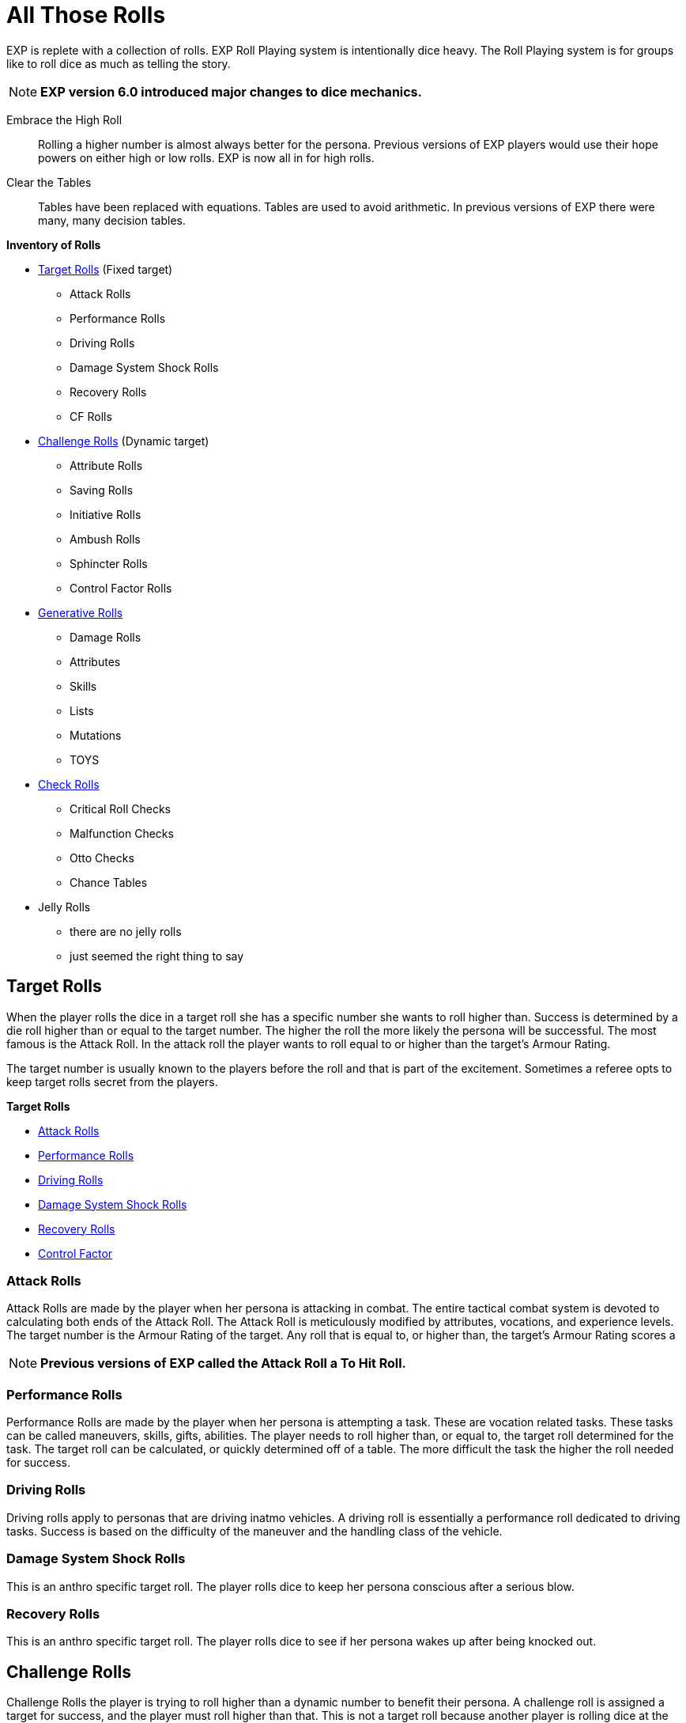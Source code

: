 = All Those Rolls

EXP is replete with a collection of rolls.
EXP Roll Playing system is intentionally dice heavy. 
The Roll Playing system is for groups like to roll dice as much as telling the story.

NOTE: *EXP version 6.0 introduced major changes to dice mechanics.*

Embrace the High Roll::
Rolling a higher number is almost always better for the persona.
Previous versions of EXP players would use their hope powers on either high or low rolls.
EXP is now all in for high rolls.

Clear the Tables::
Tables have been replaced with equations.
Tables are used to avoid arithmetic. 
In previous versions of EXP there were many, many decision tables.


.*Inventory of Rolls*
* <<_target_rolls,Target Rolls>> (Fixed target)
** Attack Rolls
** Performance Rolls
** Driving Rolls
** Damage System Shock Rolls
** Recovery Rolls
** CF Rolls

* <<_challenge_rolls,Challenge Rolls>> (Dynamic target)
** Attribute Rolls
** Saving Rolls
** Initiative Rolls
** Ambush Rolls
** Sphincter Rolls
** Control Factor Rolls

* <<_generative_rolls,Generative Rolls>>
** Damage Rolls
** Attributes
** Skills
** Lists
** Mutations
** TOYS

* <<_check_rolls,Check Rolls>>
** Critical Roll Checks
** Malfunction Checks
** Otto Checks
** Chance Tables

* Jelly Rolls
** there are no jelly rolls
** just seemed the right thing to say

== Target Rolls
When the player rolls the dice in a target roll she has a specific number she wants to roll higher than.
Success is determined by a die roll higher than or equal to the target number. 
The higher the roll the more likely the persona will be successful.
The most famous is the Attack Roll.
In the attack roll the player wants to roll equal to or higher than the target's Armour Rating.

The target number is usually known to the players before the roll and that is part of the excitement.
Sometimes a referee opts to keep target rolls secret from the players. 

.*Target Rolls*
* xref:CH27_Tactical_Combat.adoc[Attack Rolls]
* xref:CH14_Performance_Tables.adoc[Performance Rolls]
* xref:CH17_Driving.adoc[Driving Rolls]
* xref:i-roll_playing_rules:CH03_AttributesCON.adoc[Damage System Shock Rolls]
* xref:i-roll_playing_rules:CH03_AttributesCON.adoc[Recovery Rolls]
* xref:i-roll_playing_rules:CH05_Robots_Z_CF.adoc[Control Factor]

=== Attack Rolls
Attack Rolls are made by the player when her persona is attacking in combat.
The entire tactical combat system is devoted to calculating both ends of the Attack Roll.
The Attack Roll is meticulously modified by attributes, vocations, and experience levels.
The target number is the Armour Rating of the target.
Any roll that is equal to, or higher than, the target's Armour Rating scores a  

NOTE: *Previous versions of EXP called the Attack Roll a To Hit Roll.*

=== Performance Rolls
Performance Rolls are made by the player when her persona is attempting a task.
These are vocation related tasks.
These tasks can be called maneuvers, skills, gifts, abilities. 
The player needs to roll higher than, or equal to, the target roll determined for the task.
The target roll can be calculated, or quickly determined off of a table. 
The more difficult the task the higher the roll needed for success.

=== Driving Rolls
Driving rolls apply to personas that are driving inatmo vehicles. 
A driving roll is essentially a performance roll dedicated to driving tasks.
Success is based on the difficulty of the maneuver and the handling class of the vehicle.
 
=== Damage System Shock Rolls
This is an anthro specific target roll.
The player rolls dice to keep her persona conscious after a serious blow.

=== Recovery Rolls
This is an anthro specific target roll.
The player rolls dice to see if  her persona wakes up after being knocked out.

== Challenge Rolls
Challenge Rolls the player is trying to roll higher than a dynamic number to benefit their persona.
A challenge roll is assigned a target for success, and the player must roll higher than that.
This is not a target roll because another player is rolling dice at the same time.
Most often this is other player is the referee.
The winner of the challenge roll is the player that rolls higher. 

.*Challenge Rolls*
*  xref:CH16_Special_Rolls_Attributes.adoc[Attribute Rolls]
* xref:CH16_Special_Rolls_Saves.adoc[Saving Rolls]
* xref:CH33_Initiative.adoc[Initiative Rolls]
* xref:CH34_Ambush.adoc[Ambush Rolls]
* xref:CH16_Special_Rolls_Asshole.adoc[Sphincter Rolls]
* xref:i-roll_playing_rules:CH05_Robots_Z_CF.adoc[Control Factor Rolls]

=== Attribute Rolls
These are the most famous and important of all the challenge rolls.
An attribute roll involves the player using a specific attribute in a challenge.
For example, two personas arm wrestling would use PSTR attributes for the Attribute Roll.
If two personas are trying to out charm each other CHA attributes could be used for the challenge.

When the players make equal attribute rolls that would be a tie. 
Unless a decision must be made a Attribute Challenge tie is just that.

=== Saving Rolls
Saving rolls are attribute rolls where the player must roll higher than dangerous non-entity.
Saving throws usually involve a specific attribute versus an attack like poison or radiation.
The player must roll as high as possible to avoid being injured by the attack.
A Saving Roll versus poison would have the personas CON challenged by a poison intensity.
The poison intensity can be a fixed target or a target rolled by the referee.

NOTE: *Previous versions of EXP called the Saving Roll a Saving Throw.*

=== Initiative Rolls
Initiative Rolls are very specialized DEX challenges used to determine action order in tactical combat.
The higher the player's roll the better the persona is positioned for that combat unit.

=== Ambush Rolls
Ambush Rolls are very specialized AWE challenges used to see how the persona reacts to an ambush.
The higher the roll the more more likely the persona will be able to defend themselves in combat.

=== Sphincter Rolls
Sphincter Rolls are the last line of decision making when players cannot agree.
The Sphincter Roll is a luck challenge roll between two players. 
Usually the player competes with the referee when making a Sphincter Roll.
The roll is made to help with decisions that the referee cannot possibly have prepared for.
If the player rolls higher than the referee the decision falls in favour of the player.

NOTE: *A Sphincter Roll was previously called Sphincter Dice. Which was previously called Asshole Dice.*

=== Control Factor Roll
The control factor roll is a challenge roll specific to the family of robots.
It is called on when the persona is going against it's baked in programming.
The challenge is between the robot's INT and the depth of the violation of programming.
The player needs to roll high to stay in control of her robot persona.

== Generative Rolls
Generative rolls have no target an no competitive aspect to them.
A generative roll gives a result that is descriptive of an event or item.
Generative rolls do not predict immediate success or failure for the persona.
Some generative rolls are extremely important to the player's persona.
For example a damage roll and attribute rolls are considered generative. 

* xref:i-roll_playing_rules:CH03_Attributes.adoc[Attributes]
* Descriptors
* List Rolls
** Skills
** Mutations
** TOYS
* Damage Rolls

=== Attribute Generation Rolls
When the player is creating her persona each attribute is assigned a value. 
These rolls are important in that they define the species, vocation and physiology of the persona.
However they are purely generative. 
The persona does not succeed or fail based on the rolls and they help create the persona.

=== Descriptors
Descriptors are the classic generative die roll.
They are typically rolled once and recorded on the persona record sheet.
Descriptions have no outcome for the persona other than generating a description.
For example alien and robot appearances are randomly rolled. 
Their appearance is completely neutral to the persona.

Some descriptors impact performance of the persona.
For example robot and alien wate impacts the damage they inflict.

=== List Rolls
The player will often find themselves generating something completely random from a list.
They are typically rolled once and recorded on the persona record sheet.
These tables infuse randomness and ensure rarity of powerful things.

The most famous list rolls include: mutation tables, skill tables, and the Technological Object Yields System.
List rolls do not immediately put the persona at risk, but can have a long term impact.

=== Chance Tables
These are weird tables limited to inatmo and exatmo vehicle generation.
They are tables where the player makes percent chance checks to see if peripherals or defences are made.
Technically it is a generative roll, but players always want the peripherals.
Also the chance table is pure percent chance and a low roll indicates success. 
Chance tables are the only rolls left where players want to roll low for success.

=== Damage Rolls
Damage rolls are generative rolls that indirectly benefit the persona when the player rolls high.


== Roll Checks
Roll checks are not rolls of the dice.
A Roll Check indicates an event that occurs within another roll.
For example, an attack roll can generate a critical success with a specific number.
If a players rolls 1000 on an Attack Roll this roll becomes a critical roll.
While the player does not intend to make a critical roll one is indicated by checking for the 1000.

* Critical Roll Checks
* Malfunction Checks
* Otto Checks

=== Critical Checks
Critical Checks indicate natural die rolls that generate the die's maximum or minimum score.
Natural indicates that the value was generated without adjustments.
Natural rolls can also be called raw rolls.
Critical rolls only apply to target rolls.
For example, there is no critical roll on a generative roll that is creating a description.
However a nature 1000 on an attack roll is an exciting thing indeed.

NOTE:*Critical Checks were previously called Extreme Rolls and Critical Rolls and Critical Hits.*

=== Malfunction Checks
Malfunction Checks are only employed when a player rolls low when using a powered weapon.
Some guns jam or explode accidentally.
This is indicated by a low Attack Roll.
Every weapon has it's own malfunction check. 

=== Otto Check
These are the equivalent of critical rolls for Performance Rolls.
If a player has no chance of making a successful Performance Roll there is a chance of success.
If a player has no chance of failing a successful Performance Roll there is a chance of failure.
The Otto Check is a second chance offered to players that are willing to role play for good luck.



